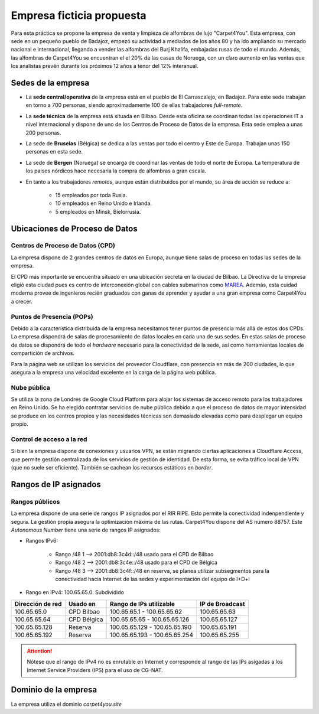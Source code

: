 ***************************
Empresa ficticia propuesta
***************************

Para esta práctica se propone la empresa de venta y limpieza de alfombras de lujo "Carpet4You". 
Esta empresa, con sede en un pequeño pueblo de Badajoz, empezó su actividad a mediados de los años 80 y ha ido ampliando su mercado nacional e internacional, llegando a vender las alfombras del Burj Khalifa, embajadas rusas de todo el mundo. Además, las alfombras de Carpet4You se encuentran el el 20% de las casas de Noruega, con un claro aumento en las ventas que los analistas prevén durante los próximos 12 años a tenor del 12% interanual. 

Sedes de la empresa
====================

* La **sede central/operativa** de la empresa está en el pueblo de El Carrascalejo, en Badajoz. Para este sede trabajan en torno a 700 personas, siendo aproximadamente 100 de ellas trabajadores *full-remote*.
* La **sede técnica** de la empresa está situada en Bilbao. Desde esta oficina se coordinan todas las operaciones IT a nivel internacional y dispone de uno de los Centros de Proceso de Datos de la empresa. Esta sede emplea a unas 200 personas.
* La sede de **Bruselas** (Bélgica) se dedica a las ventas por todo el centro y Este de Europa. Trabajan unas 150 personas en esta sede.
* La sede de **Bergen** (Noruega) se encarga de coordinar las ventas de todo el norte de Europa. La temperatura de los paises nórdicos hace necesaria la compra de alfombras a gran escala. 
* En tanto a los trabajadores *remotos*, aunque están distribuidos por el mundo, su área de acción se reduce a:

    * 15 empleados por toda Rusia. 
    * 10 empleados en Reino Unido e Irlanda.
    * 5 empleados en Minsk, Bielorrusia.

Ubicaciones de Proceso de Datos
================================

Centros de Proceso de Datos (CPD)
----------------------------------
La empresa dispone de 2 grandes centros de datos en Europa, aunque tiene salas de proceso en todas las sedes de la empresa. 

El CPD más importante se encuentra situado en una ubicación secreta en la ciudad de Bilbao. La Directiva de la empresa eligió esta ciudad pues es centro de interconexión global con cables submarinos como `MAREA <https://www.xataka.com/otros/cable-submarino-que-conecta-bilbao-eeuu-consigue-nuevo-record-26-2-tbps-transferencia>`__. Además, esta cuidad moderna provee de ingenieros recién graduados con ganas de aprender y ayudar a una gran empresa como Carpet4You a crecer. 

Puntos de Presencia (POPs)
---------------------------
Debido a la  característica distribuida de la empresa necesitamos tener puntos de presencia más allá de estos dos CPDs. 
La empresa dispondrá de salas de procesamiento de datos locales en cada una de sus sedes. En estas salas de proceso de datos se dispondrá de todo el *hardware* necesario para la conectividad de la sede, así como herramientas locales de compartición de archivos. 

Para la página web se utilizan los servicios del proveedor Cloudflare, con presencia en más de 200 ciudades, lo que asegura a la empresa una velocidad excelente en la carga de la página web pública. 

Nube pública
------------
Se utiliza la zona de Londres de Google Cloud Platform para alojar los sistemas de acceso remoto para los trabajadores en Reino Unido. Se ha elegido contratar servicios de nube pública debido a que el proceso de datos de mayor intensidad se produce en los centros propios y las necesidades técnicas son demasiado elevadas como para desplegar un equipo propio.

Control de acceso a la red
----------------------------
Si bien la empresa dispone de conexiones y usuarios VPN, se están migrando ciertas aplicaciones a Cloudflare Access, que permite gestión centralizada de los servicios de gestión de identidad. De esta forma, se evita tráfico local de VPN (que no suele ser eficiente). También se cachean los recursos estáticos en *border*. 


Rangos de IP asignados
=======================
Rangos públicos
---------------
La empresa dispone de una serie de rangos IP asignados por el RIR RIPE. Esto permite la conectividad indenpendiente y segura. La gestión propia asegura la optimización máxima de las rutas. 
Carpet4You dispone del AS número 88757. Este *Autonomous Number* tiene una serie de rangos IP asignados:

* Rangos IPv6:
    
    * Rango /48 1 --> 2001:db8:3c4d::/48 usado para el CPD de Bilbao 
    * Rango /48 2 --> 2001:db8:3c4e::/48 usado para el CPD de Bélgica
    * Rango /48 3 --> 2001:db8:3c4f::/48 en reserva, se planea utilizar subsegmentos para la conectividad hacia Internet de las sedes y experimentación del equipo de I+D+i

* Rango en IPv4: 100.65.65.0. Subdividido

+------------------+---------------------+-------------------------------+-----------------+
| Dirección de red | Usado en            | Rango de IPs utilizable       | IP de Broadcast |
+==================+=====================+===============================+=================+
| 100.65.65.0      | CPD Bilbao          |100.65.65.1 - 100.65.65.62     | 100.65.65.63    |
+------------------+---------------------+-------------------------------+-----------------+
| 100.65.65.64     | CPD Bélgica         |100.65.65.65 - 100.65.65.126   | 100.65.65.127   |
+------------------+---------------------+-------------------------------+-----------------+
| 100.65.65.128    | Reserva             |100.65.65.129 - 100.65.65.190  | 100.65.65.191   |
+------------------+---------------------+-------------------------------+-----------------+
| 100.65.65.192    | Reserva             | 100.65.65.193 - 100.65.65.254 | 100.65.65.255   |
+------------------+---------------------+-------------------------------+-----------------+


.. Attention::
    
     Nótese que el rango de IPv4 no es enrutable en Internet y corresponde al rango de las IPs asigadas a los Internet Service Providers (IPS) para el uso de CG-NAT.

Dominio de la empresa
=====================
La empresa utiliza el dominio *carpet4you.site*